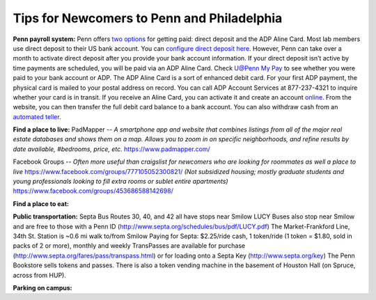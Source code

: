 Tips for Newcomers to Penn and Philadelphia
-------------------------------------------

**Penn payroll system:**
Penn offers `two options`_ for getting paid: direct deposit and the ADP
Aline Card. Most lab members use direct deposit to their US bank
account. You can `configure direct deposit here`_. However, Penn can
take over a month to activate direct deposit after you provide your bank
account information. If your direct deposit isn’t active by time
payments are scheduled, you will be paid via an ADP Aline Card. Check
`U@Penn My Pay`_ to see whether you were paid to your bank account or
ADP. The ADP Aline Card is a sort of enhanced debit card. For your first
ADP payment, the physical card is mailed to your postal address on
record. You can call ADP Account Services at 877-237-4321 to inquire
whether your card is in transit. If you receive an Aline Card, you can
activate it and create an account `online`_. From the website, you can
then transfer the full debit card balance to a bank account. You can
also withdraw cash from an `automated teller`_.

.. _two options: http://www.finance.upenn.edu/comptroller/payroll/receiving_your_pay.shtml
.. _configure direct deposit here: https://uatpenn.apps.upenn.edu/uatPenn/jsp/fast.do?fastStart=directdep
.. _U@Penn My Pay: https://uatpenn.apps.upenn.edu/uatPenn/jsp/fast.do?fastStart=pay
.. _online: https://www.visaprepaidprocessing.com/ADP/PayRoll/Home/Index
.. _automated teller: https://www.visaprepaidprocessing.com/ADP/PayRoll/Program/ATMLocator?m=1

**Find a place to live:**
PadMapper -- *A smartphone app and website that combines listings from all of the major real estate databases and shows them on a map.*  
*Allows you to zoom in on specific neighborhoods, and refine results by date available, #bedrooms, price, etc.* 
https://www.padmapper.com/

Facebook Groups -- *Often more useful than craigslist for newcomers who are looking for roommates as well a place to live*
https://www.facebook.com/groups/777105052300821/ 
*(Not subsidized housing; mostly graduate students and young professionals looking to fill extra rooms or sublet entire apartments)*
https://www.facebook.com/groups/453686588142698/


**Find a place to eat:**

**Public transportation:**
Septa Bus Routes 30, 40, and 42 all have stops near Smilow
LUCY Buses also stop near Smilow and are free to those with a Penn ID (http://www.septa.org/schedules/bus/pdf/LUCY.pdf)
The Market-Frankford Line, 34th St. Station is ~0.6 mi walk to/from Smilow
Paying for Septa: $2.25/ride cash, 1 token/ride (1 token = $1.80, sold in packs of 2 or more), monthly and weekly TransPasses are available for purchase (http://www.septa.org/fares/pass/transpass.html) or for loading onto a Septa Key (http://www.septa.org/key)
The Penn Bookstore sells tokens and passes. There is also a token vending machine in the basement of Houston Hall (on Spruce, across from HUP).

**Parking on campus:**
